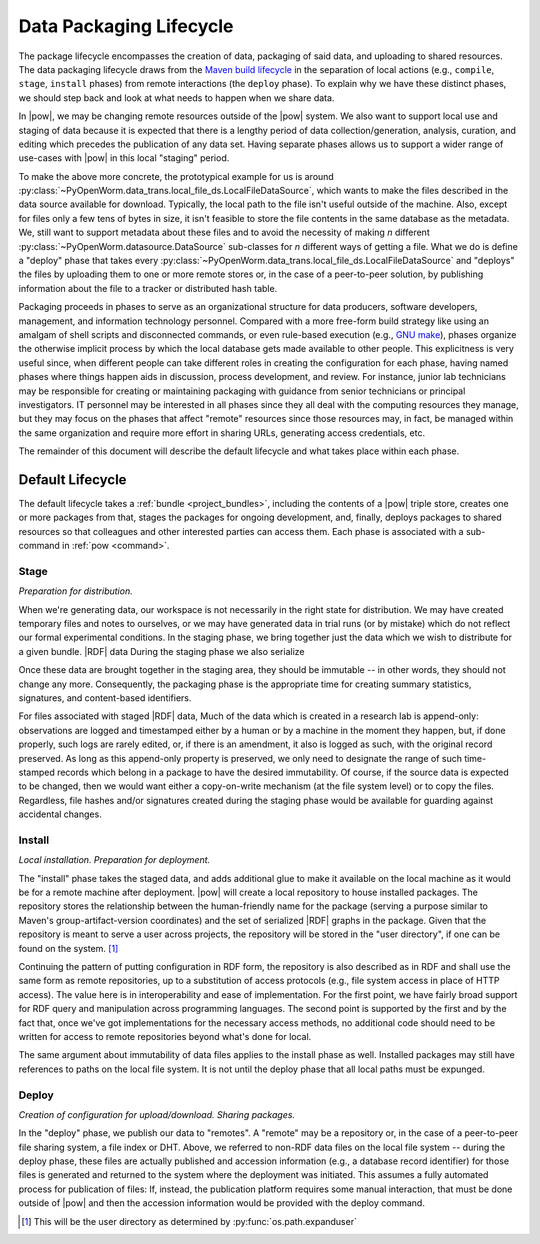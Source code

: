 .. _package_lifecycle:

Data Packaging Lifecycle
========================

The package lifecycle encompasses the creation of data, packaging of said data,
and uploading to shared resources. The data packaging lifecycle draws from the
`Maven build lifecycle <mvn_>`_ in the separation of local actions (e.g.,
``compile``, ``stage``, ``install`` phases) from remote interactions (the
``deploy`` phase). To explain why we have these distinct phases, we should step
back and look at what needs to happen when we share data. 

.. _mvn: https://maven.apache.org/guides/introduction/introduction-to-the-lifecycle.html#Packaging

In |pow|, we may be changing remote resources outside of the |pow| system. We
also want to support local use and staging of data because it is expected that
there is a lengthy period of data collection/generation, analysis, curation,
and editing which precedes the publication of any data set.  Having separate
phases allows us to support a wider range of use-cases with |pow| in this local
"staging" period. 

To make the above more concrete, the prototypical example for us is around
:py:class:`~PyOpenWorm.data_trans.local_file_ds.LocalFileDataSource`, which
wants to make the files described in the data source available for download.
Typically, the local path to the file isn't useful outside of the machine.
Also, except for files only a few tens of bytes in size, it isn't feasible to
store the file contents in the same database as the metadata. We, still want to
support metadata about these files and to avoid the necessity of making *n*
different :py:class:`~PyOpenWorm.datasource.DataSource` sub-classes for *n*
different ways of getting a file. What we do is define a "deploy" phase that
takes every
:py:class:`~PyOpenWorm.data_trans.local_file_ds.LocalFileDataSource` and
"deploys" the files by uploading them to one or more remote stores or, in the
case of a peer-to-peer solution, by publishing information about the file to a
tracker or distributed hash table.

Packaging proceeds in phases to serve as an organizational structure for data
producers, software developers, management, and information technology
personnel. Compared with a more free-form build strategy like using an amalgam
of shell scripts and disconnected commands, or even rule-based execution (e.g.,
`GNU make <make_>`_), phases organize the otherwise implicit process by which the
local database gets made available to other people. This explicitness is very
useful since, when different people can take different roles in creating the
configuration for each phase, having named phases where things happen aids in
discussion, process development, and review.  For instance, junior lab
technicians may be responsible for creating or maintaining packaging with
guidance from senior technicians or principal investigators. IT personnel may
be interested in all phases since they all deal with the computing resources
they manage, but they may focus on the phases that affect "remote" resources
since those resources may, in fact, be managed within the same organization and
require more effort in sharing URLs, generating access credentials, etc. 

.. _make: https://www.gnu.org/software/make/manual/html_node/index.html

The remainder of this document will describe the default lifecycle and what
takes place within each phase. 

Default Lifecycle
-----------------

The default lifecycle takes a :ref:`bundle <project_bundles>`, including the
contents of a |pow| triple store, creates one or more packages from that,
stages the packages for ongoing development, and, finally, deploys packages to
shared resources so that colleagues and other interested parties can access
them. Each phase is associated with a sub-command in :ref:`pow <command>`.

.. _package_lifecycle_stage_phase:

Stage
^^^^^

*Preparation for distribution.*

When we're generating data, our workspace is not necessarily in the right state
for distribution. We may have created temporary files and notes to ourselves,
or we may have generated data in trial runs (or by mistake) which do not
reflect our formal experimental conditions. In the staging phase, we bring
together just the data which we wish to distribute for a given bundle.  |RDF|
data During the staging phase we also serialize 

Once
these data are brought together in the staging area, they should be immutable
-- in other words, they should not change any more. Consequently, the packaging
phase is the appropriate time for creating summary statistics, signatures, and
content-based identifiers.


For files associated with staged |RDF| data, Much of the data which is created
in a research lab is append-only: observations are logged and timestamped
either by a human or by a machine in the moment they happen, but, if done
properly, such logs are rarely edited, or, if there is an amendment, it also is
logged as such, with the original record preserved. As long as this append-only
property is preserved, we only need to designate the range of such time-stamped
records which belong in a package to have the desired immutability. Of course,
if the source data is expected to be changed, then we would want either a
copy-on-write mechanism (at the file system level) or to copy the files.
Regardless, file hashes and/or signatures created during the staging phase
would be available for guarding against accidental changes.

Install
^^^^^^^

*Local installation. Preparation for deployment.* 

The "install" phase takes the staged data, and adds additional glue to make it
available on the local machine as it would be for a remote machine after
deployment. |pow| will create a local repository to house installed
packages. The repository stores the relationship between the human-friendly
name for the package (serving a purpose similar to Maven's
group-artifact-version coordinates) and the set of serialized |RDF| graphs in
the package. Given that the repository is meant to serve a user across
projects, the repository will be stored in the "user directory", if one can be
found on the system. [#userdir]_

Continuing the pattern of putting configuration in RDF form, the repository is
also described as in RDF and shall use the same form as remote repositories, up
to a substitution of access protocols (e.g., file system access in place of
HTTP access). The value here is in interoperability and ease of implementation.
For the first point, we have fairly broad support for RDF query and
manipulation across programming languages. The second point is supported by the
first and by the fact that, once we've got implementations for the necessary
access methods, no additional code should need to be written for access to
remote repositories beyond what's done for local.

The same argument about immutability of data files applies to the install phase
as well. Installed packages may still have references to paths on the local
file system. It is not until the deploy phase that all local paths must be
expunged.

.. _package_lifecycle_deploy_phase:

Deploy
^^^^^^

*Creation of configuration for upload/download. Sharing packages.*

In the "deploy" phase, we publish our data to "remotes". A "remote" may be a
repository or, in the case of a peer-to-peer file sharing system, a file index
or DHT. Above, we referred to non-RDF data files on the local file system --
during the deploy phase, these files are actually published and accession
information (e.g., a database record identifier) for those files is generated
and returned to the system where the deployment was initiated. This assumes a
fully automated process for publication of files: If, instead, the publication
platform requires some manual interaction, that must be done outside of |pow|
and then the accession information would be provided with the deploy command.

.. [#userdir]  This will be the user directory as determined by
   :py:func:`os.path.expanduser`

